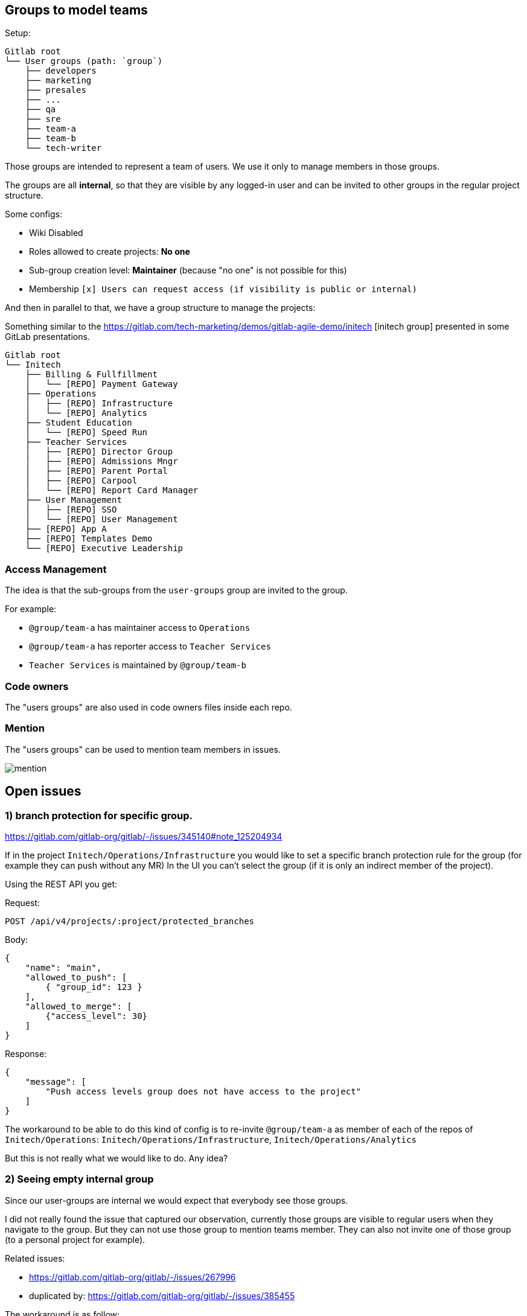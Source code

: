 
== Groups to model teams

Setup:

```
Gitlab root
└── User groups (path: `group`)
    ├── developers
    ├── marketing
    ├── presales
    ├── ...
    ├── qa
    ├── sre
    ├── team-a
    ├── team-b
    └── tech-writer
```

Those groups are intended to represent a team of users.
We use it only to manage members in those groups.

The groups are all *internal*, so that they are visible by any logged-in user and can be invited to other groups in the regular project structure.

Some configs:

* Wiki Disabled
* Roles allowed to create projects: *No one*
* Sub-group creation level: *Maintainer* (because "no one" is not possible for this)
* Membership `[x] Users can request access (if visibility is public or internal)`


And then in parallel to that, we have a group structure to manage the projects:

Something similar to the https://gitlab.com/tech-marketing/demos/gitlab-agile-demo/initech
[initech group] presented in some GitLab presentations.

```
Gitlab root
└── Initech
    ├── Billing & Fullfillment
    │   └── [REPO] Payment Gateway
    ├── Operations
    │   ├── [REPO] Infrastructure
    │   └── [REPO] Analytics
    ├── Student Education
    │   └── [REPO] Speed Run
    ├── Teacher Services
    │   ├── [REPO] Director Group
    │   ├── [REPO] Admissions Mngr
    │   ├── [REPO] Parent Portal
    │   ├── [REPO] Carpool
    │   └── [REPO] Report Card Manager
    ├── User Management
    │   ├── [REPO] SSO
    │   └── [REPO] User Management
    ├── [REPO] App A
    ├── [REPO] Templates Demo
    └── [REPO] Executive Leadership
```

=== Access Management

The idea is that the sub-groups from the `user-groups` group are invited to the group.

For example:

* `@group/team-a` has maintainer access to `Operations`
* `@group/team-a` has reporter access to `Teacher Services`
* `Teacher Services` is maintained by `@group/team-b` 


=== Code owners

The "users groups" are also used in code owners files inside each repo.


=== Mention

The "users groups" can be used to mention team members in issues.

image::mention.png[]

== Open issues

=== 1) branch protection for specific group.

https://gitlab.com/gitlab-org/gitlab/-/issues/345140#note_125204934

If in the project `Initech/Operations/Infrastructure` you would like to set a specific branch protection rule for the group (for example they can push without any MR)
In the UI you can’t select the group (if it is only an indirect member of the project).

Using the REST API you get:

Request:
```http
POST /api/v4/projects/:project/protected_branches
```

Body:
```json
{
    "name": "main",
    "allowed_to_push": [
        { "group_id": 123 }
    ],
    "allowed_to_merge": [
        {"access_level": 30}
    ]
}
```

Response:
```json
{
    "message": [
        "Push access levels group does not have access to the project"
    ]
}
```

The workaround to be able to do this kind of config is to re-invite `@group/team-a` as member of each of the repos of `Initech/Operations`:
`Initech/Operations/Infrastructure`, `Initech/Operations/Analytics`

But this is not really what we would like to do.
Any idea?


=== 2) Seeing empty internal group

Since our user-groups are internal we would expect that everybody see those groups.

I did not really found the issue that captured our observation, currently those groups are visible to regular users when they navigate to the group. 
But they can not use those group to mention teams member.
They can also not invite one of those group (to a personal project for example).

Related issues:

* https://gitlab.com/gitlab-org/gitlab/-/issues/267996
* duplicated by: https://gitlab.com/gitlab-org/gitlab/-/issues/385455

The workaround is as follow:

* We have a `User Groups / All` where we have all the user present in one of the other user groups with a GUEST role.
* In each of the user-group sub groups we have a `do-not-use` archived project where the group `User Groups / All` is invited. This repository is configured to have the less options as possible (project is archived, minimal readme, no issues, no wiki, no-one allowed to push on the main branch...).

This can be achived with the script: xref:FixUserGroups.java[FixUserGroups.java]
